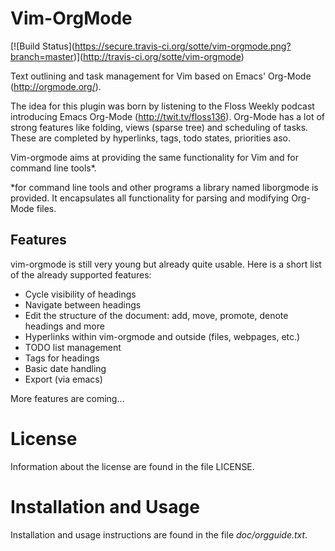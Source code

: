* Vim-OrgMode

  [![Build Status](https://secure.travis-ci.org/sotte/vim-orgmode.png?branch=master)](http://travis-ci.org/sotte/vim-orgmode)

  Text outlining and task management for Vim based on Emacs' Org-Mode
  ([[http://orgmode.org/]]).

  The idea for this plugin was born by listening to the Floss Weekly podcast
  introducing Emacs Org-Mode (http://twit.tv/floss136). Org-Mode has a lot of
  strong features like folding, views (sparse tree) and scheduling of tasks.
  These are completed by hyperlinks, tags, todo states, priorities aso.

  Vim-orgmode aims at providing the same functionality for Vim and for command
  line tools*.

  *for command line tools and other programs a library named liborgmode is
   provided. It encapsulates all functionality for parsing and modifying
   Org-Mode files.

** Features
   vim-orgmode is still very young but already quite usable. Here is a short
   list of the already supported features:

   - Cycle visibility of headings
   - Navigate between headings
   - Edit the structure of the document: add, move, promote, denote headings
     and more
   - Hyperlinks within vim-orgmode and outside (files, webpages, etc.)
   - TODO list management
   - Tags for headings
   - Basic date handling
   - Export (via emacs)

   More features are coming...

* License
  Information about the license are found in the file LICENSE.

* Installation and Usage
  Installation and usage instructions are found in the file [[vim-orgmode/blob/master/doc/orgguide.txt][doc/orgguide.txt]].
